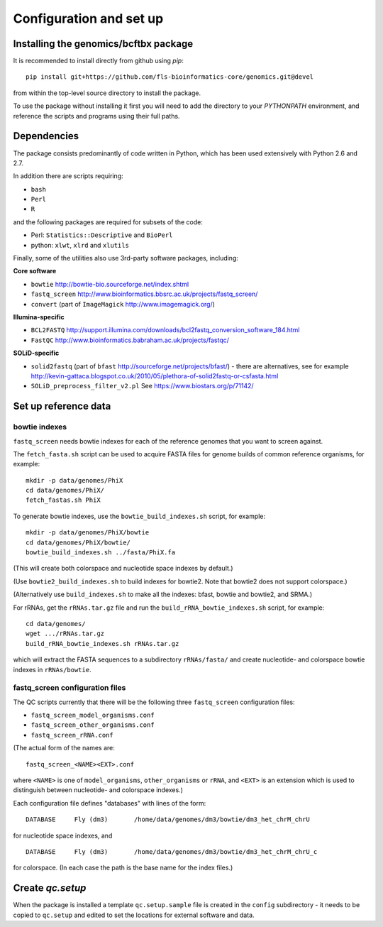 Configuration and set up
========================

Installing the genomics/bcftbx package
**************************************

It is recommended to install directly from github using `pip`::

    pip install git+https://github.com/fls-bioinformatics-core/genomics.git@devel

from within the top-level source directory to install the package.

To use the package without installing it first you will need to add the
directory to your `PYTHONPATH` environment, and reference the scripts and
programs using their full paths.


Dependencies
************

The package consists predominantly of code written in Python, which has been
used extensively with Python 2.6 and 2.7.

In addition there are scripts requiring:

* ``bash``
* ``Perl``
* ``R``

and the following packages are required for subsets of the code:

* Perl: ``Statistics::Descriptive`` and ``BioPerl``
* python: ``xlwt``, ``xlrd`` and ``xlutils``

Finally, some of the utilities also use 3rd-party software packages,
including:

**Core software**

* ``bowtie`` http://bowtie-bio.sourceforge.net/index.shtml
* ``fastq_screen`` http://www.bioinformatics.bbsrc.ac.uk/projects/fastq_screen/
* ``convert`` (part of ``ImageMagick`` http://www.imagemagick.org/)

**Illumina-specific**

* ``BCL2FASTQ`` http://support.illumina.com/downloads/bcl2fastq_conversion_software_184.html
* ``FastQC`` http://www.bioinformatics.babraham.ac.uk/projects/fastqc/

**SOLiD-specific**

* ``solid2fastq`` (part of ``bfast`` http://sourceforge.net/projects/bfast/)
  - there are alternatives, see for example
  http://kevin-gattaca.blogspot.co.uk/2010/05/plethora-of-solid2fastq-or-csfasta.html
* ``SOLiD_preprocess_filter_v2.pl`` See https://www.biostars.org/p/71142/


Set up reference data
*********************

bowtie indexes
--------------

``fastq_screen`` needs bowtie indexes for each of the reference genomes that
you want to screen against.

The ``fetch_fasta.sh`` script can be used to acquire FASTA files for genome
builds of common reference organisms, for example::

    mkdir -p data/genomes/PhiX
    cd data/genomes/PhiX/
    fetch_fastas.sh PhiX

To generate bowtie indexes, use the ``bowtie_build_indexes.sh`` script, for
example::

    mkdir -p data/genomes/PhiX/bowtie
    cd data/genomes/PhiX/bowtie/
    bowtie_build_indexes.sh ../fasta/PhiX.fa

(This will create both colorspace and nucleotide space indexes by default.)

(Use ``bowtie2_build_indexes.sh`` to build indexes for bowtie2. Note that
bowtie2 does not support colorspace.)

(Alternatively use ``build_indexes.sh`` to make all the indexes: bfast, bowtie
and bowtie2, and SRMA.)

For rRNAs, get the ``rRNAs.tar.gz`` file and run the
``build_rRNA_bowtie_indexes.sh`` script, for example::

    cd data/genomes/
    wget .../rRNAs.tar.gz
    build_rRNA_bowtie_indexes.sh rRNAs.tar.gz

which will extract the FASTA sequences to a subdirectory ``rRNAs/fasta/`` and
create nucleotide- and colorspace bowtie indexes in ``rRNAs/bowtie``.

fastq_screen configuration files
--------------------------------

The QC scripts currently that there will be the following three ``fastq_screen``
configuration files:

* ``fastq_screen_model_organisms.conf``
* ``fastq_screen_other_organisms.conf``
* ``fastq_screen_rRNA.conf``

(The actual form of the names are::

    fastq_screen_<NAME><EXT>.conf

where ``<NAME>`` is one of ``model_organisms``, ``other_organisms`` or
``rRNA``, and ``<EXT>`` is an extension which is used to distinguish between
nucleotide- and colorspace indexes.)

Each configuration file defines "databases" with lines of the form::

    DATABASE	 Fly (dm3)	 /home/data/genomes/dm3/bowtie/dm3_het_chrM_chrU

for nucleotide space indexes, and
::

    DATABASE	 Fly (dm3)	 /home/data/genomes/dm3/bowtie/dm3_het_chrM_chrU_c

for colorspace. (In each case the path is the base name for the index files.)

.. _qc_setup:

Create `qc.setup`
*****************

When the package is installed a template ``qc.setup.sample`` file is
created in the ``config`` subdirectory - it needs to be copied to ``qc.setup``
and edited to set the locations for external software and data.
